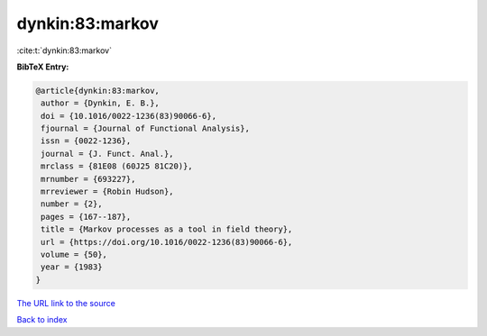 dynkin:83:markov
================

:cite:t:`dynkin:83:markov`

**BibTeX Entry:**

.. code-block:: bibtex

   @article{dynkin:83:markov,
    author = {Dynkin, E. B.},
    doi = {10.1016/0022-1236(83)90066-6},
    fjournal = {Journal of Functional Analysis},
    issn = {0022-1236},
    journal = {J. Funct. Anal.},
    mrclass = {81E08 (60J25 81C20)},
    mrnumber = {693227},
    mrreviewer = {Robin Hudson},
    number = {2},
    pages = {167--187},
    title = {Markov processes as a tool in field theory},
    url = {https://doi.org/10.1016/0022-1236(83)90066-6},
    volume = {50},
    year = {1983}
   }

`The URL link to the source <ttps://doi.org/10.1016/0022-1236(83)90066-6}>`__


`Back to index <../By-Cite-Keys.html>`__
